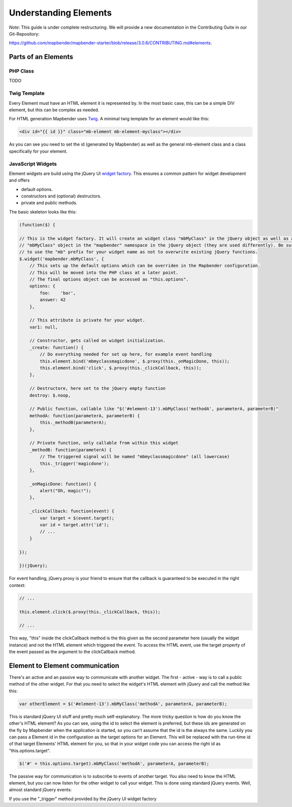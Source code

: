 .. _elements:

Understanding Elements
######################

*Note*: This guide is under complete restructuring. We will provide a new documentation in the Contributing Guite in our Git-Repository:

`https://github.com/mapbender/mapbender-starter/blob/release/3.0.6/CONTRIBUTING.md#elements <https://github.com/mapbender/mapbender-starter/blob/release/3.0.6/CONTRIBUTING.md#elements>`_.



Parts of an Elements
********************

PHP Class
+++++++++

TODO


Twig Template
+++++++++++++

Every Element must have an HTML element it is represented by. In the most basic case, this can be a simple DIV element,
but this can be complex as needed.

For HTML generation Mapbender uses `Twig <http://twig.sensiolabs.org/>`_. A minimal twig template for an element would
like this:

.. code-block:: html+jinja

    <div id="{{ id }}" class="mb-element mb-element-myclass"></div>

As you can see you need to set the id (generated by Mapbender) as well as the general mb-element class and a class
specifically for your element.

JavaScript Widgets
++++++++++++++++++

Element widgets are build using the jQuery UI
`widget factory <http://wiki.jqueryui.com/w/page/12138135/Widget%20factory>`_. This ensures a common pattern for widget
development and offers

* default options.
* constructors and (optional) destructors.
* private and public methods.

The basic skeleton looks like this:

.. code-block:: javascript

    (function($) {

    // This is the widget factory. It will create an widget class "mbMyClass" in the jQuery object as well as an
    // "mbMyClass" object in the "mapbender" namespace in the jQuery object (they are used differently). Be sure
    // to use the "mb" prefix for your widget name as not to overwrite existing jQuery functions.
    $.widget('mapbender.mbMyClass', {
        // This sets up the default options which can be overriden in the Mapbender configuration.
        // This will be moved into the PHP class at a later point.
        // The final options object can be accessed as "this.options".
        options: {
            foo:    'bar',
            answer: 42
        },

        // This attribute is private for your widget.
        var1: null,

        // Constructor, gets called on widget initialization.
        _create: function() {
            // Do everything needed for set up here, for example event handling
            this.element.bind('mbmyclassmagicdone', $.proxy(this._onMagicDone, this));
            this.element.bind('click', $.proxy(this._clickCallback, this));
        },

        // Destructore, here set to the jQuery empty function
        destroy: $.noop,

        // Public function, callable like "$('#element-13').mbMyClass('methodA', parameterA, parameterB)"
        methodA: function(parameterA, parameterB) {
            this._methodB(parameterA);
        },

        // Private function, only callable from within this widget
        _methodB: function(parameterA) {
            // The triggered signal will be named "mbmyclassmagicdone" (all lowercase)
            this._trigger('magicdone');
        },

        _onMagicDone: function() {
            alert("Oh, magic!");
        },

        _clickCallback: function(event) {
            var target = $(event.target);
            var id = target.attr('id');
            // ...
        }

    });

    })(jQuery);

For event handling, jQuery.proxy is your friend to ensure that the callback is guaranteed to be executed in the right
context:

.. code-block:: javascript

    // ...

    this.element.click($.proxy(this._clickCallback, this));

    // ...

This way, "this" inside the clickCallback method is the this given as the second parameter here (usually the widget
instance) and not the HTML element which triggered the event. To access the HTML event, use the target property of
the event passed as the argument to the clickCallback method.

Element to Element communication
********************************

There's an active and an passive way to communicate with another widget. The first - active - way is to call a public
method of the other widget. For that you need to select the widget's HTML element with jQuery and call the method like
this:

.. code-block:: javascript

    var otherElement = $('#element-13').mbMyClass('methodA', parameterA, parameterB);

This is standard jQuery UI stuff and pretty much self-explanatory. The more tricky question is how do you know the
other's HTML element? As you can see, using the id to select the element is preferred, but these ids are generated
on the fly by Mapbender when the application is started, so you can't assume that the id is the always the same.
Luckily you can pass a Element id in the configuration as the target options for an Element. This will be replaced
with the run-time id of that target Elements' HTML element for you, so that in your widget code you can access the
right id as "this.options.target".

.. code-block:: javascript

    $('#' + this.options.target).mbMyClass('methodA', parameterA, parameterB);

The passive way for communication is to subscribe to events of another target. You also need to know the HTML element,
but you can now listen for the other widget to call your widget. This is done using standard jQuery events. Well, almost
standard jQuery events:

If you use the "_trigger" method provided by the jQuery UI widget factory
